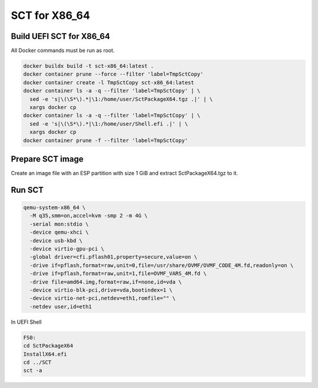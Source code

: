 SCT for X86_64
===============

Build UEFI SCT for X86_64
--------------------------

All Docker commands must be run as root.

.. code-block:: bash

    docker buildx build -t sct-x86_64:latest .
    docker container prune --force --filter 'label=TmpSctCopy'
    docker container create -l TmpSctCopy sct-x86_64:latest
    docker container ls -a -q --filter 'label=TmpSctCopy' | \
      sed -e 's|\(\S*\).*|\1:/home/user/SctPackageX64.tgz .|' | \
      xargs docker cp
    docker container ls -a -q --filter 'label=TmpSctCopy' | \
      sed -e 's|\(\S*\).*|\1:/home/user/Shell.efi .|' | \
      xargs docker cp
    docker container prune -f --filter 'label=TmpSctCopy'

Prepare SCT image
-----------------

Create an image file with an ESP partition with size 1 GiB and extract
SctPackageX64.tgz to it.

Run SCT
-------

.. code-block:: bash

    qemu-system-x86_64 \
      -M q35,smm=on,accel=kvm -smp 2 -m 4G \
      -serial mon:stdio \
      -device qemu-xhci \
      -device usb-kbd \
      -device virtio-gpu-pci \
      -global driver=cfi.pflash01,property=secure,value=on \
      -drive if=pflash,format=raw,unit=0,file=/usr/share/OVMF/OVMF_CODE_4M.fd,readonly=on \
      -drive if=pflash,format=raw,unit=1,file=OVMF_VARS_4M.fd \
      -drive file=amd64.img,format=raw,if=none,id=vda \
      -device virtio-blk-pci,drive=vda,bootindex=1 \
      -device virtio-net-pci,netdev=eth1,romfile="" \
      -netdev user,id=eth1

In UEFI Shell

.. code-block:: batch

    FS0:
    cd SctPackageX64
    InstallX64.efi
    cd ../SCT
    sct -a
